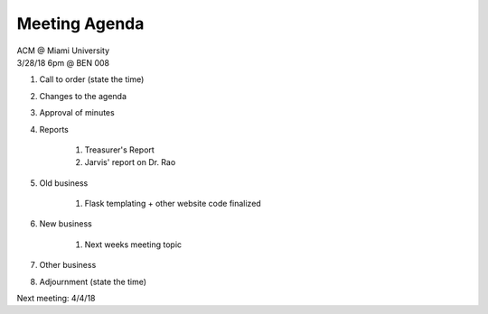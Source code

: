 .. Modeled after https://www.boardeffect.com/blog/board-meeting-agenda-format-template/

Meeting Agenda
==============

| ACM @ Miami University
| 3/28/18 6pm @ BEN 008

#. Call to order (state the time)
#. Changes to the agenda
#. Approval of minutes
#. Reports

	#. Treasurer's Report
	#. Jarvis' report on Dr. Rao

#. Old business

	#. Flask templating + other website code finalized
    
#. New business

	#. Next weeks meeting topic

#. Other business
#. Adjournment (state the time)

Next meeting: 4/4/18

